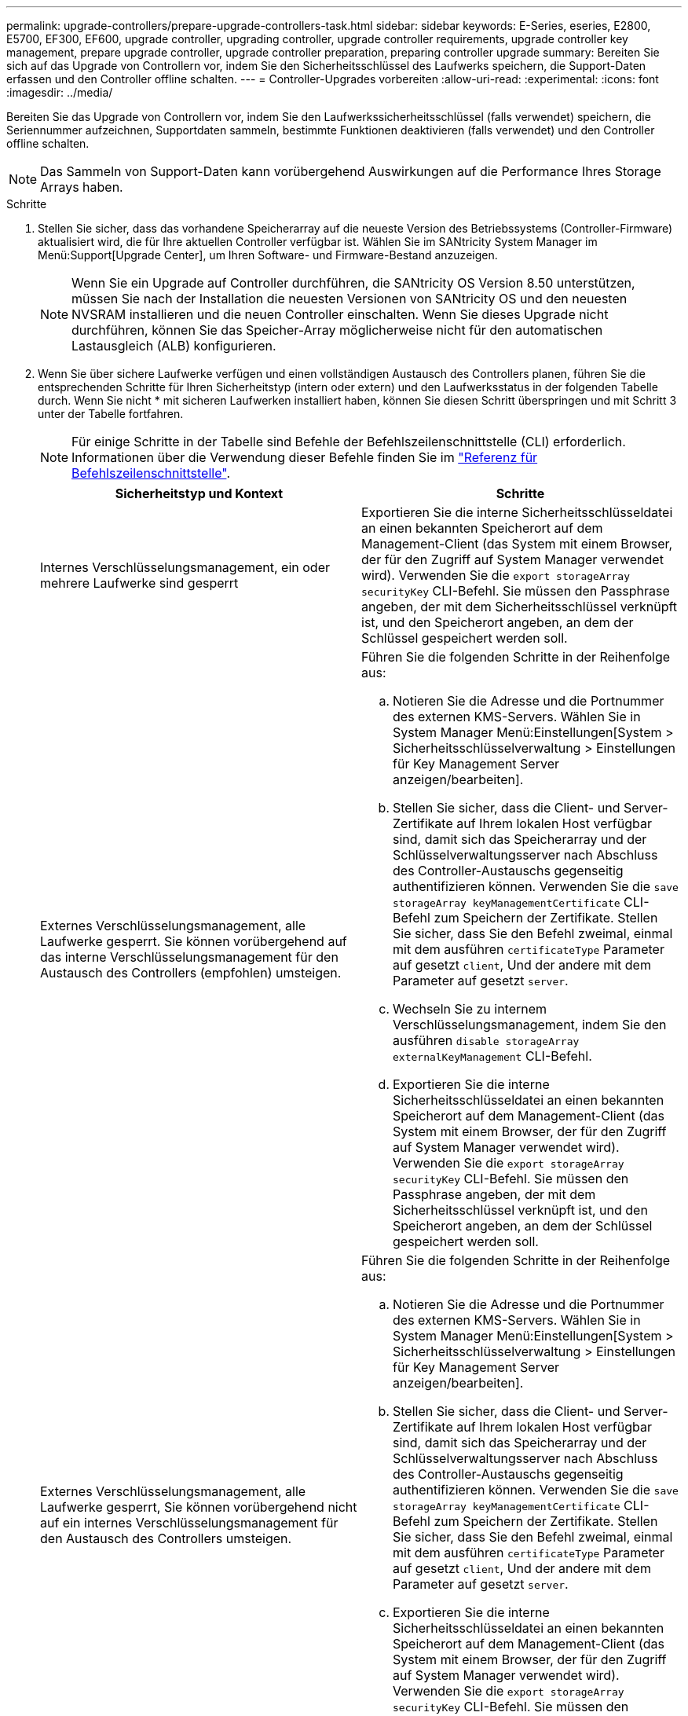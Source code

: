 ---
permalink: upgrade-controllers/prepare-upgrade-controllers-task.html 
sidebar: sidebar 
keywords: E-Series, eseries, E2800, E5700, EF300, EF600, upgrade controller, upgrading controller, upgrade controller requirements, upgrade controller key management, prepare upgrade controller, upgrade controller preparation, preparing controller upgrade 
summary: Bereiten Sie sich auf das Upgrade von Controllern vor, indem Sie den Sicherheitsschlüssel des Laufwerks speichern, die Support-Daten erfassen und den Controller offline schalten. 
---
= Controller-Upgrades vorbereiten
:allow-uri-read: 
:experimental: 
:icons: font
:imagesdir: ../media/


[role="lead"]
Bereiten Sie das Upgrade von Controllern vor, indem Sie den Laufwerkssicherheitsschlüssel (falls verwendet) speichern, die Seriennummer aufzeichnen, Supportdaten sammeln, bestimmte Funktionen deaktivieren (falls verwendet) und den Controller offline schalten.


NOTE: Das Sammeln von Support-Daten kann vorübergehend Auswirkungen auf die Performance Ihres Storage Arrays haben.

.Schritte
. Stellen Sie sicher, dass das vorhandene Speicherarray auf die neueste Version des Betriebssystems (Controller-Firmware) aktualisiert wird, die für Ihre aktuellen Controller verfügbar ist. Wählen Sie im SANtricity System Manager im Menü:Support[Upgrade Center], um Ihren Software- und Firmware-Bestand anzuzeigen.
+

NOTE: Wenn Sie ein Upgrade auf Controller durchführen, die SANtricity OS Version 8.50 unterstützen, müssen Sie nach der Installation die neuesten Versionen von SANtricity OS und den neuesten NVSRAM installieren und die neuen Controller einschalten. Wenn Sie dieses Upgrade nicht durchführen, können Sie das Speicher-Array möglicherweise nicht für den automatischen Lastausgleich (ALB) konfigurieren.

. Wenn Sie über sichere Laufwerke verfügen und einen vollständigen Austausch des Controllers planen, führen Sie die entsprechenden Schritte für Ihren Sicherheitstyp (intern oder extern) und den Laufwerksstatus in der folgenden Tabelle durch. Wenn Sie nicht * mit sicheren Laufwerken installiert haben, können Sie diesen Schritt überspringen und mit Schritt 3 unter der Tabelle fortfahren.
+

NOTE: Für einige Schritte in der Tabelle sind Befehle der Befehlszeilenschnittstelle (CLI) erforderlich. Informationen über die Verwendung dieser Befehle finden Sie im https://docs.netapp.com/us-en/e-series-cli/index.html["Referenz für Befehlszeilenschnittstelle"].

+
|===
| Sicherheitstyp und Kontext | Schritte 


 a| 
Internes Verschlüsselungsmanagement, ein oder mehrere Laufwerke sind gesperrt
 a| 
Exportieren Sie die interne Sicherheitsschlüsseldatei an einen bekannten Speicherort auf dem Management-Client (das System mit einem Browser, der für den Zugriff auf System Manager verwendet wird). Verwenden Sie die `export storageArray securityKey` CLI-Befehl. Sie müssen den Passphrase angeben, der mit dem Sicherheitsschlüssel verknüpft ist, und den Speicherort angeben, an dem der Schlüssel gespeichert werden soll.



 a| 
Externes Verschlüsselungsmanagement, alle Laufwerke gesperrt. Sie können vorübergehend auf das interne Verschlüsselungsmanagement für den Austausch des Controllers (empfohlen) umsteigen.
 a| 
Führen Sie die folgenden Schritte in der Reihenfolge aus:

.. Notieren Sie die Adresse und die Portnummer des externen KMS-Servers. Wählen Sie in System Manager Menü:Einstellungen[System > Sicherheitsschlüsselverwaltung > Einstellungen für Key Management Server anzeigen/bearbeiten].
.. Stellen Sie sicher, dass die Client- und Server-Zertifikate auf Ihrem lokalen Host verfügbar sind, damit sich das Speicherarray und der Schlüsselverwaltungsserver nach Abschluss des Controller-Austauschs gegenseitig authentifizieren können. Verwenden Sie die `save storageArray keyManagementCertificate` CLI-Befehl zum Speichern der Zertifikate. Stellen Sie sicher, dass Sie den Befehl zweimal, einmal mit dem ausführen `certificateType` Parameter auf gesetzt `client`, Und der andere mit dem Parameter auf gesetzt `server`.
.. Wechseln Sie zu internem Verschlüsselungsmanagement, indem Sie den ausführen `disable storageArray externalKeyManagement` CLI-Befehl.
.. Exportieren Sie die interne Sicherheitsschlüsseldatei an einen bekannten Speicherort auf dem Management-Client (das System mit einem Browser, der für den Zugriff auf System Manager verwendet wird). Verwenden Sie die `export storageArray securityKey` CLI-Befehl. Sie müssen den Passphrase angeben, der mit dem Sicherheitsschlüssel verknüpft ist, und den Speicherort angeben, an dem der Schlüssel gespeichert werden soll.




 a| 
Externes Verschlüsselungsmanagement, alle Laufwerke gesperrt, Sie können vorübergehend nicht auf ein internes Verschlüsselungsmanagement für den Austausch des Controllers umsteigen.
 a| 
Führen Sie die folgenden Schritte in der Reihenfolge aus:

.. Notieren Sie die Adresse und die Portnummer des externen KMS-Servers. Wählen Sie in System Manager Menü:Einstellungen[System > Sicherheitsschlüsselverwaltung > Einstellungen für Key Management Server anzeigen/bearbeiten].
.. Stellen Sie sicher, dass die Client- und Server-Zertifikate auf Ihrem lokalen Host verfügbar sind, damit sich das Speicherarray und der Schlüsselverwaltungsserver nach Abschluss des Controller-Austauschs gegenseitig authentifizieren können. Verwenden Sie die `save storageArray keyManagementCertificate` CLI-Befehl zum Speichern der Zertifikate. Stellen Sie sicher, dass Sie den Befehl zweimal, einmal mit dem ausführen `certificateType` Parameter auf gesetzt `client`, Und der andere mit dem Parameter auf gesetzt `server`.
.. Exportieren Sie die interne Sicherheitsschlüsseldatei an einen bekannten Speicherort auf dem Management-Client (das System mit einem Browser, der für den Zugriff auf System Manager verwendet wird). Verwenden Sie die `export storageArray securityKey` CLI-Befehl. Sie müssen den Passphrase angeben, der mit dem Sicherheitsschlüssel verknüpft ist, und den Speicherort angeben, an dem der Schlüssel gespeichert werden soll.




 a| 
Externes Verschlüsselungsmanagement, teilweise Laufwerke gesperrt
 a| 
Es sind keine weiteren Schritte erforderlich.

|===
+

NOTE: Ihr Speicher-Array muss sich im optimalen Zustand befinden, um Client- und Serverzertifikate abzurufen. Wenn die Zertifikate nicht abgerufen werden können, müssen Sie eine neue CSR erstellen, die CSR signieren lassen und das Serverzertifikat vom externen Schlüsselverwaltungsserver (EKMS) herunterladen.

. Notieren Sie die Seriennummer für Ihr Speicher-Array:
+
.. Wählen Sie in System Manager Menü:Support[Support Center > Registerkarte Support Resources].
.. Scrollen Sie nach unten zu *Detaillierte Speicher-Array-Informationen* und wählen Sie dann *Storage-Array-Profil*.
+
Der Bericht wird auf Ihrem Bildschirm angezeigt.

.. Um die Seriennummer des Gehäuses unter dem Profil des Speicherarrays zu finden, geben Sie *Seriennummer* in das Textfeld *Suchen* ein, und klicken Sie dann auf *Suchen*.
+
Alle übereinstimmenden Begriffe werden hervorgehoben. Um alle Ergebnisse nacheinander durchzublättern, klicken Sie mit * Suchen*.

.. Erstellen Sie einen Eintrag des `Chassis Serial Number`.
+
Sie benötigen diese Seriennummer, um die Schritte in auszuführen link:complete-upgrade-controllers-task.html["Führen Sie das Controller-Upgrade durch"].



. Sie können Support-Daten über Ihr Storage Array über die grafische Benutzeroberfläche oder die CLI erfassen:
+
** Verwenden Sie entweder System Manager oder das Array Management-Fenster in Storage Manager, um ein Support Bundle Ihres Speicher-Arrays zu sammeln und zu speichern.
+
*** Wählen Sie in System Manager im Menü:Support[Support Center > Registerkarte Diagnose]. Wählen Sie dann *Support-Daten sammeln* und klicken Sie auf *Collect*.
*** Wählen Sie in der Symbolleiste Array Management Window die Option MENU:Überwachen[Systemzustand > Support-Daten manuell erfassen]. Geben Sie dann einen Namen ein und geben Sie einen Speicherort auf Ihrem System an, auf dem Sie das Supportpaket speichern möchten.
+
Die Datei wird im Ordner Downloads für Ihren Browser mit dem Namen gespeichert `support-data.7z`.

+
Wenn Ihr Regal Schubladen enthält, werden die Diagnosedaten für dieses Shelf in einer separaten Datei mit dem Namen gezippt archiviert `tray-component-state-capture.7z`.



** Verwenden Sie die CLI, um die auszuführen `save storageArray supportData` Befehl zum Sammeln umfassender Support-Daten zum Storage Array.


. Vergewissern Sie sich, dass keine I/O-Vorgänge zwischen dem Storage-Array und allen verbundenen Hosts auftreten:
+
.. Beenden Sie alle Prozesse, die die LUNs umfassen, die den Hosts vom Storage zugeordnet sind.
.. Stellen Sie sicher, dass keine Applikationen Daten auf LUNs schreiben, die vom Storage den Hosts zugeordnet sind.
.. Heben Sie die Bereitstellung aller Dateisysteme auf, die mit den Volumes im Array verbunden sind, auf.
+

NOTE: Die genauen Schritte zur Stoerung von Host-I/O-Vorgängen hängen vom Host-Betriebssystem und der Konfiguration ab, die den Umfang dieser Anweisungen übersteigen. Wenn Sie nicht sicher sind, wie Sie I/O-Vorgänge für Hosts in Ihrer Umgebung anhalten, sollten Sie das Herunterfahren des Hosts in Betracht ziehen.

+

CAUTION: *Möglicher Datenverlust* -- Wenn Sie diesen Vorgang während der I/O-Vorgänge fortsetzen, können Sie Daten verlieren.



. Wenn das Speicher-Array an einer Spiegelungsbeziehung beteiligt ist, beenden Sie alle Host-I/O-Vorgänge auf dem sekundären Storage Array.
. Wenn Sie eine asynchrone oder synchrone Spiegelung verwenden, löschen Sie alle gespiegelten Paare und deaktivieren Sie irgendwelche Spiegelbeziehungen über den System Manager oder das Array Management-Fenster.
. Wenn ein Thin Provisioning-Volume auf dem Host als Thin Volume gemeldet wird und auf dem alten Array Firmware (ab Version 8.25 Firmware) ausgeführt wird, die die UNMAP-Funktion unterstützt, deaktivieren Sie Write Back Caching für alle Thin Volumes:
+
.. Wählen Sie im System Manager Menü:Storage[Volumes] aus.
.. Wählen Sie ein beliebiges Volume aus, und wählen Sie dann Menü:Mehr[Cache-Einstellungen ändern].
+
Das Dialogfeld Cache-Einstellung ändern wird angezeigt. In diesem Dialogfeld werden alle Volumes im Speicher-Array angezeigt.

.. Wählen Sie die Registerkarte *Basic* und ändern Sie die Einstellungen für Lese-Cache und Schreib-Caching.
.. Klicken Sie Auf *Speichern*.
.. Warten Sie fünf Minuten, bis alle Daten im Cache-Speicher auf die Festplatte gespeichert werden.


. Wenn die Security Assertion Markup Language (SAML) auf dem Controller aktiviert ist, wenden Sie sich an den technischen Support, um die SAML-Authentifizierung zu deaktivieren.
+

NOTE: Nachdem SAML aktiviert ist, können Sie sie nicht über die SANtricity System Manager-Schnittstelle deaktivieren. Wenden Sie sich an den technischen Support, um Hilfe zu erhalten, wenn Sie die SAML-Konfiguration deaktivieren möchten.

. Warten Sie, bis alle laufenden Vorgänge abgeschlossen sind, bevor Sie mit dem nächsten Schritt fortfahren.
+
.. Wählen Sie auf der Seite *Home* des System Managers die Option *laufenden Betrieb anzeigen*.
.. Vergewissern Sie sich, dass alle im Fenster *laufenden Betrieb* angezeigten Vorgänge abgeschlossen sind, bevor Sie fortfahren.


. Schalten Sie das Controller-Laufwerksfach aus
+
Warten Sie, bis alle LEDs am Controller-Laufwerksfach dunkel werden.

. Schalten Sie die Stromversorgung für jedes Laufwerksfach aus, das mit dem Controller-Laufwerksfach verbunden ist
+
Warten Sie zwei Minuten, bis alle Laufwerke heruntergefahren sind.



Gehen Sie zu link:remove-controllers-task.html["Controller entfernen"].
